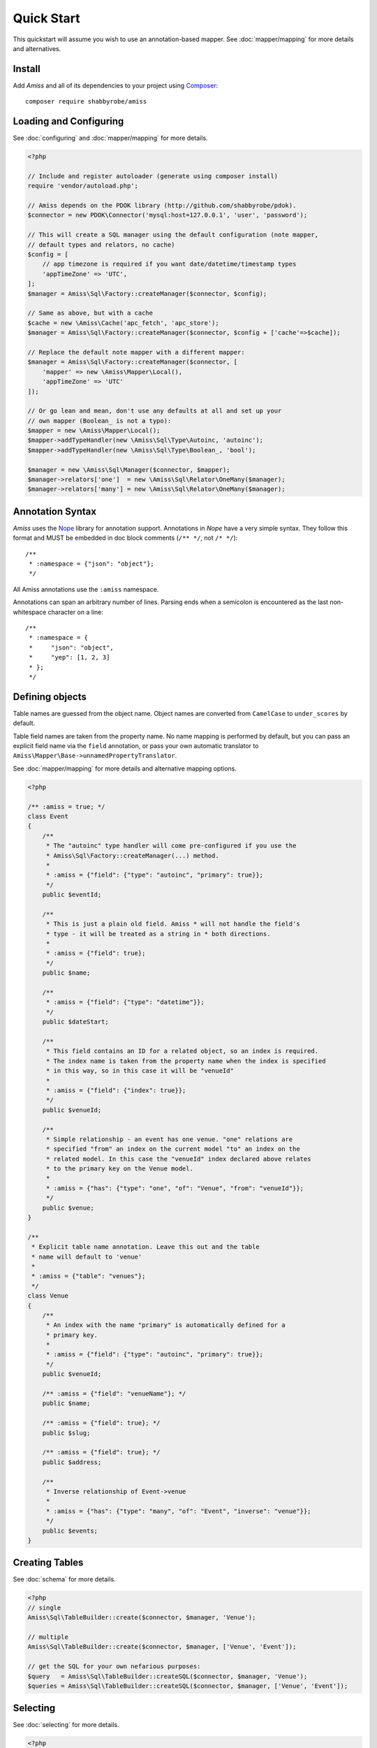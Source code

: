 Quick Start
===========

This quickstart will assume you wish to use an annotation-based mapper. See
:doc:`mapper/mapping` for more details and alternatives.


Install
-------

Add *Amiss* and all of its dependencies to your project using `Composer
<http://getcomposer.org>`_::

    composer require shabbyrobe/amiss


Loading and Configuring
-----------------------

See :doc:`configuring` and :doc:`mapper/mapping` for more details.

.. code-block:: php

    <?php
   
    // Include and register autoloader (generate using composer install)
    require 'vendor/autoload.php';
   
    // Amiss depends on the PDOK library (http://github.com/shabbyrobe/pdok).
    $connector = new PDOK\Connector('mysql:host=127.0.0.1', 'user', 'password');
    
    // This will create a SQL manager using the default configuration (note mapper, 
    // default types and relators, no cache)
    $config = [
        // app timezone is required if you want date/datetime/timestamp types
        'appTimeZone' => 'UTC',
    ];
    $manager = Amiss\Sql\Factory::createManager($connector, $config);
    
    // Same as above, but with a cache
    $cache = new \Amiss\Cache('apc_fetch', 'apc_store');
    $manager = Amiss\Sql\Factory::createManager($connector, $config + ['cache'=>$cache]);
    
    // Replace the default note mapper with a different mapper:
    $manager = Amiss\Sql\Factory::createManager($connector, [
        'mapper' => new \Amiss\Mapper\Local(),
        'appTimeZone' => 'UTC'
    ]);
    
    // Or go lean and mean, don't use any defaults at all and set up your
    // own mapper (Boolean_ is not a typo):
    $mapper = new \Amiss\Mapper\Local();
    $mapper->addTypeHandler(new \Amiss\Sql\Type\Autoinc, 'autoinc');
    $mapper->addTypeHandler(new \Amiss\Sql\Type\Boolean_, 'bool');
   
    $manager = new \Amiss\Sql\Manager($connector, $mapper);
    $manager->relators['one']  = new \Amiss\Sql\Relator\OneMany($manager);
    $manager->relators['many'] = new \Amiss\Sql\Relator\OneMany($manager);


Annotation Syntax
-----------------

*Amiss* uses the `Nope <http://github.com/shabbyrobe/nope>`_ library for
annotation support. Annotations in *Nope* have a very simple syntax. They follow
this format and MUST be embedded in doc block comments (``/** */``, not ``/*
*/``)::

    /**
     * :namespace = {"json": "object"};
     */

All Amiss annotations use the ``:amiss`` namespace.

Annotations can span an arbitrary number of lines. Parsing ends when a semicolon is
encountered as the last non-whitespace character on a line::

    /**
     * :namespace = {
     *     "json": "object", 
     *     "yep": [1, 2, 3]
     * };
     */


Defining objects
----------------

Table names are guessed from the object name. Object names are converted from
``CamelCase`` to ``under_scores`` by default.

Table field names are taken from the property name. No name mapping is performed by
default, but you can pass an explicit field name via the ``field`` annotation, or pass
your own automatic translator to ``Amiss\Mapper\Base->unnamedPropertyTranslator``.

See :doc:`mapper/mapping` for more details and alternative mapping options.

.. code-block:: php

    <?php
   
    /** :amiss = true; */
    class Event
    {
        /**
         * The "autoinc" type handler will come pre-configured if you use the
         * Amiss\Sql\Factory::createManager(...) method.
         *
         * :amiss = {"field": {"type": "autoinc", "primary": true}};
         */
        public $eventId;
   
        /**
         * This is just a plain old field. Amiss * will not handle the field's
         * type - it will be treated as a string in * both directions.
         * 
         * :amiss = {"field": true};
         */
        public $name;
   
        /**
         * :amiss = {"field": {"type": "datetime"}};
         */
        public $dateStart;
   
        /**
         * This field contains an ID for a related object, so an index is required.
         * The index name is taken from the property name when the index is specified
         * in this way, so in this case it will be "venueId"
         *
         * :amiss = {"field": {"index": true}};
         */
        public $venueId;
   
        /**
         * Simple relationship - an event has one venue. "one" relations are
         * specified "from" an index on the current model "to" an index on the
         * related model. In this case the "venueId" index declared above relates
         * to the primary key on the Venue model.
         *
         * :amiss = {"has": {"type": "one", "of": "Venue", "from": "venueId"}};
         */
        public $venue;
    }
   
    /**
     * Explicit table name annotation. Leave this out and the table 
     * name will default to 'venue'
     *
     * :amiss = {"table": "venues"};
     */
    class Venue
    {
        /**
         * An index with the name "primary" is automatically defined for a
         * primary key.
         *
         * :amiss = {"field": {"type": "autoinc", "primary": true}};
         */
        public $venueId;
   
        /** :amiss = {"field": "venueName"}; */
        public $name;
   
        /** :amiss = {"field": true}; */
        public $slug;
   
        /** :amiss = {"field": true}; */
        public $address;
   
        /** 
         * Inverse relationship of Event->venue
         *
         * :amiss = {"has": {"type": "many", "of": "Event", "inverse": "venue"}};
         */
        public $events;
    }


Creating Tables
---------------

See :doc:`schema` for more details.

.. code-block:: php

    <?php
    // single
    Amiss\Sql\TableBuilder::create($connector, $manager, 'Venue');
   
    // multiple
    Amiss\Sql\TableBuilder::create($connector, $manager, ['Venue', 'Event']);
   
    // get the SQL for your own nefarious purposes:
    $query   = Amiss\Sql\TableBuilder::createSQL($connector, $manager, 'Venue');
    $queries = Amiss\Sql\TableBuilder::createSQL($connector, $manager, ['Venue', 'Event']);


Selecting
---------

See :doc:`selecting` for more details.

.. code-block:: php

    <?php
    // Get a single event by primary key
    $event = $manager->getById('Event', 1);
   
    // Get a single event by name using a raw SQL clause and positional parameters. 
    // Property names wrapped in curly braces get translated to field names by 
    // the mapper:
    $event = $manager->get('Event', '{name}=?', ['foobar']);
   
    // Get a single event by start date using a raw SQL clause and named parameters. 
    // In addition to field name unwrapping, if the named parameter names match a 
    // property name in your model, type handling is also performed:
    $event = $manager->get(
        'Event', 
        '{dateStart} = :dateStart', 
        ['dateStart'=>new \DateTime('2020-06-02')]
    );
   
    // Get all events
    $events = $manager->getList('Event');
   
    // Get all events named foo that start on the 2nd of June, 2020 using an array
    // clause. Array clauses are combined using "AND", must be keyed by property name,
    // and type handling is performed on values:
    $events = $manager->getList('Event', [
        'where' => ['name'=>'foo', 'dateStart'=>new \DateTime('2020-06-02')]
    ]);
   
    // Get all events with 'foo' in the name using positional parameters
    $events = $manager->getList('Event', [
        'where'  => '{name} LIKE ?', 
        'params' => ['%foo%']
    ]);
    
    // Paged list, limit/offset
    $events = $manager->getList('Event', [
        'where'  => '{name}=?',
        'params' => ['foo'],
        'limit'  => 10, 
        'offset' => 30
    ]);
   
    // Paged list, alternate style (number, size)
    $events = $manager->getList('Event', [
        'where'  => '{name}=?',
        'params' => ['foo'],
        'page'   => [1, 30]
    ));
   
    // Amiss will unroll and properly parameterise IN() clauses when using
    // named parameter clauses:
    $events = $manager->getList('Event', '{eventId} IN (:foo)', ['foo'=>[1, 2, 3]]);
   
    // IN() clauses are also generated when using array clauses:
    $events = $manager->getList('Event', ['where' => ['foo' => [1, 2, 3]]]);
   
    // FOR UPDATE InnoDB row locking
    $manager->connector->beginTransaction();
    $rows = $manager->getList('Event', array(
        'where'=>'...',
        'forUpdate'=>true,
    ));
    $manager->connector->commit();


Relations
---------

Amiss supports one-to-one, one-to-many and many-to-many relations, and provides
an extension point for adding additional relationship retrieval methods. See
:doc:`relations` for more details.


One-to-one
~~~~~~~~~~

.. code-block:: php

    <?php
    /** :amiss = true; */
    class Event
    {
        /** :amiss = {"field": {"primary": true}}; */
        public $eventId;
   
        /** :amiss = {"field": {"index": true}}; */
        public $venueId;
        
        // snip
   
        /**
         * :amiss = {"has": {"type": "one", "of": "Venue", "from": "venueId"}};
         */
        public $venue;
    }
   
    // get a one-to-one relation for an event
    $venue = $manager->getRelated($event, 'venue');
   
    // assign a one-to-one to an event
    $manager->assignRelated($event, 'venue');
   
    // get each one-to-one relation for all events in a list
    $events = $manager->getList('Event');
    $venueMap = $manager->getRelated($events, 'venue');
    
    // assign each one-to-one relation to all events in a list
    $events = $manager->getList('Event');
    $manager->assignRelated($events, 'venue');


One-to-many
~~~~~~~~~~~

.. code-block:: php

    <?php
    class Venue
    {
        /** :amiss = {"field": {"primary": true}}; */
        public $venueId;
        
        // snip
   
        /**
         * :amiss = {"has": {"type": "many", "of": "Event", "to": "venueId"}};
         */
        public $events;
    }
   
    // get a one-to-many relation for a venue. this will return an array
    $events = $manager->getRelated($venue, 'events');
   
    // assign a one-to-many relation to a venue.
    $manager->assignRelated($venue, 'events');
   
    // get each one-to-many relation for all events in a list.
    // this will return an array of arrays. the order corresponds
    // to the order of the events passed.
    $venues = $manager->getList('Venue');
    $events = $manager->getRelated($venues, 'events');
    foreach ($venues as $idx=>$v) {
        echo "Found ".count($events[$idx])." events for venue ".$v->venueId."\n";
    }
   
    // assign each one-to-many relation to all venues in a list
    $venues = $manager->getList('Venue');
    $manager->assignRelated($venues, 'events');
    foreach ($venues as $idx=>$v) {
        echo "Found ".count($v->events)." events for venue ".$v->venueId."\n";
    }


Many-to-many
~~~~~~~~~~~~

Many-to-many relations require the association table to be mapped to an intermediate
object, and also require the relation to be specified on both sides:

.. code-block:: php

    <?php
    class Event
    {
        /** :amiss = {"field": {"primary": true, "type": "autoinc"}}; */
        public $eventId;
   
        /**
         * :amiss = {"has": {"type": "assoc", "of": "Artist", "via": "EventArtist"}};
         */
        public $artists;
    }
   
    class EventArtist
    {
        /** :amiss = {"field": {"index": true}}; */
        public $eventId;
   
        /** :amiss = {"field": {"index": true}}; */
        public $artistId;

        /** :amiss = {"has": {"type": "one", "of": "Event", "from": "eventId"}}; */
        public $event;
   
        /** :amiss = {"has": {"type": "one", "of": "Artist", "from": "artistId"}}; */
        public $artist;
    }
   
    class Artist
    {
        /** :amiss = {"field": {"primary": true}}; */
        public $artistId;
        
        /** :amiss = {"has": {"type": "assoc", "of": "Event", "via": "EventArtist"}}; */
        public $events;
    }
   
    $event = $manager->getById('Event', 1);
    $artists = $manager->getRelated($event, 'artists');


Modifying
---------

You can modify by object or by table. See :doc:`modifying` for more details.

Modifying by object:

.. code-block:: php

    <?php
    // Inserting an object:
    $event = new Event;
    $event->setName('Abc Def');
    $event->dateStart = new \DateTime('2020-01-01');
    $manager->insert($event);
    
    // Updating an existing object:
    $event = $manager->getById('Event', 1);
    $event->dateStart = new \DateTime('2020-01-02');
    $manager->update($event);
   
    // Using the 'save' method (insert if new, otherwise update):
    $event = new Event;
    $manager->save($event); // inserts
    $event->dateStart = new \DateTime('2020-01-02');
    $manager->save($event); // update


Modifying by table:

.. code-block:: php

    <?php
    // Insert a new row using property names (type handling is performed)
    $manager->insertTable('Event', array(
        'name'=>'Abc Def',
        'slug'=>'abc-def',
        'dateStart'=>new \DateTime('2020-01-01'),
    );
   
    // Update by table.
    // 
    // This can work on an arbitrary number of rows, depending on the condition.
    // Clauses can be specified the same way as 'selecting'.
    // 
    // If the parameter name in the 'update' or 'set' clause matches a property
    // name in the model, type handling is performed
    $manager->updateTable(
        'Event', 
        ['name'=>'Abc: Def'],
        '{dateStart} > :dateStart',
        ['dateStart' => new \DateTime('2019-01-01')]
    );
    
    // Alternative clause syntax
    $manager->updateTable('Event', [
        'set'   => ['name' => 'Abc: Def'], 
        'where' => ['dateStart' => new \DateTime('2019-01-01')],
    ]);

